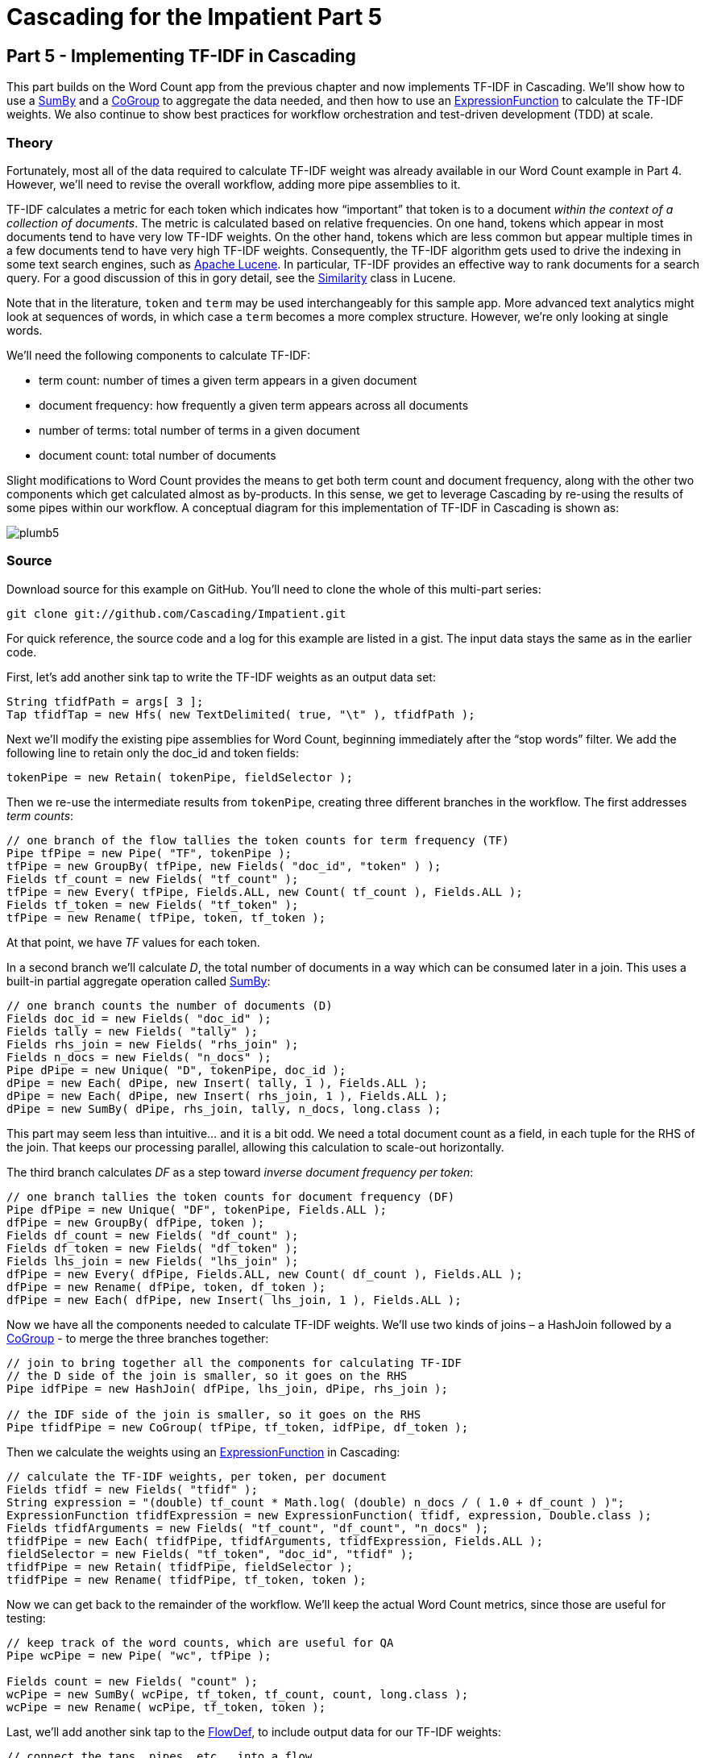 # Cascading for the Impatient Part 5

Part 5 - Implementing TF-IDF in Cascading
-----------------------------------------

This part builds on the Word Count app from the previous chapter and now
implements TF-IDF in Cascading. We’ll show how to use a
http://docs.cascading.org/cascading/2.1/javadoc/cascading/pipe/assembly/SumBy.html[SumBy]
and a
http://docs.cascading.org/cascading/2.1/javadoc/cascading/pipe/CoGroup.html[CoGroup]
to aggregate the data needed, and then how to use an
http://docs.cascading.org/cascading/2.1/javadoc/cascading/operation/expression/ExpressionFunction.html[ExpressionFunction]
to calculate the TF-IDF weights. We also continue to show best practices for
workflow orchestration and test-driven development (TDD) at scale.

Theory
~~~~~~

Fortunately, most all of the data required to calculate TF-IDF weight was
already available in our Word Count example in Part 4. However, we’ll need to
revise the overall workflow, adding more pipe assemblies to it.

TF-IDF calculates a metric for each token which indicates how “important” that
token is to a document _within the context of a collection of documents_. The
metric is calculated based on relative frequencies. On one hand, tokens which
appear in most documents tend to have very low TF-IDF weights. On the other
hand, tokens which are less common but appear multiple times in a few documents
tend to have very high TF-IDF weights. Consequently, the TF-IDF algorithm gets
used to drive the indexing in some text search engines, such as
http://lucene.apache.org/core/[Apache Lucene].  In particular, TF-IDF provides
an effective way to rank documents for a search query. For a good discussion of
this in gory detail, see the
http://lucene.apache.org/core/2_9_4/api/all/org/apache/lucene/search/Similarity.html[Similarity]
class in Lucene.

Note that in the literature, `token` and `term` may be used interchangeably for
this sample app. More advanced text analytics might look at sequences of words,
in which case a `term` becomes a more complex structure. However, we’re only
looking at single words.

We’ll need the following components to calculate TF-IDF:

- term count: number of times a given term appears in a given document
- document frequency: how frequently a given term appears across all documents
- number of terms: total number of terms in a given document
- document count: total number of documents

Slight modifications to Word Count provides the means to get both term count
and document frequency, along with the other two components which get
calculated almost as by-products. In this sense, we get to leverage Cascading
by re-using the results of some pipes within our workflow. A conceptual diagram
for this implementation of TF-IDF in Cascading is shown as:

image:plumb5.png[scaledwidth="75%"]

Source
~~~~~~

Download source for this example on GitHub. You’ll need to clone the whole of this multi-part series:

    git clone git://github.com/Cascading/Impatient.git

For quick reference, the source code and a log for this example are listed in a gist. The input data stays the same as in the earlier code.

First, let’s add another sink tap to write the TF-IDF weights as an output data set:

[source,java]
----
String tfidfPath = args[ 3 ];
Tap tfidfTap = new Hfs( new TextDelimited( true, "\t" ), tfidfPath );
----

Next we’ll modify the existing pipe assemblies for Word Count, beginning
immediately after the “stop words” filter. We add the following line to retain
only the doc_id and token fields:

[source,java]
----
tokenPipe = new Retain( tokenPipe, fieldSelector );
----

Then we re-use the intermediate results from `tokenPipe`, creating three
different branches in the workflow. The first addresses _term counts_:

[source,java]
----
// one branch of the flow tallies the token counts for term frequency (TF)
Pipe tfPipe = new Pipe( "TF", tokenPipe );
tfPipe = new GroupBy( tfPipe, new Fields( "doc_id", "token" ) );
Fields tf_count = new Fields( "tf_count" );
tfPipe = new Every( tfPipe, Fields.ALL, new Count( tf_count ), Fields.ALL );
Fields tf_token = new Fields( "tf_token" );
tfPipe = new Rename( tfPipe, token, tf_token );
----

At that point, we have _TF_ values for each token.

In a second branch we’ll calculate _D_, the total number of documents in a way
which can be consumed later in a join. This uses a built-in partial aggregate
operation called
http://docs.cascading.org/cascading/2.1/javadoc/cascading/pipe/assembly/SumBy.html[SumBy]:

[source,java]
----
// one branch counts the number of documents (D)
Fields doc_id = new Fields( "doc_id" );
Fields tally = new Fields( "tally" );
Fields rhs_join = new Fields( "rhs_join" );
Fields n_docs = new Fields( "n_docs" );
Pipe dPipe = new Unique( "D", tokenPipe, doc_id );
dPipe = new Each( dPipe, new Insert( tally, 1 ), Fields.ALL );
dPipe = new Each( dPipe, new Insert( rhs_join, 1 ), Fields.ALL );
dPipe = new SumBy( dPipe, rhs_join, tally, n_docs, long.class );
----

This part may seem less than intuitive... and it is a bit odd. We need a total
document count as a field, in each tuple for the RHS of the join. That keeps
our processing parallel, allowing this calculation to scale-out horizontally.

The third branch calculates _DF_ as a step toward _inverse document frequency per
token_:

[source,java]
----
// one branch tallies the token counts for document frequency (DF)
Pipe dfPipe = new Unique( "DF", tokenPipe, Fields.ALL );
dfPipe = new GroupBy( dfPipe, token );
Fields df_count = new Fields( "df_count" );
Fields df_token = new Fields( "df_token" );
Fields lhs_join = new Fields( "lhs_join" );
dfPipe = new Every( dfPipe, Fields.ALL, new Count( df_count ), Fields.ALL );
dfPipe = new Rename( dfPipe, token, df_token );
dfPipe = new Each( dfPipe, new Insert( lhs_join, 1 ), Fields.ALL );
----

Now we have all the components needed to calculate TF-IDF weights. We’ll use two
kinds of joins – a HashJoin followed by a
http://docs.cascading.org/cascading/2.1/javadoc/cascading/pipe/CoGroup.html[CoGroup] -
to merge the three branches together:

[source,java]
----
// join to bring together all the components for calculating TF-IDF
// the D side of the join is smaller, so it goes on the RHS
Pipe idfPipe = new HashJoin( dfPipe, lhs_join, dPipe, rhs_join );

// the IDF side of the join is smaller, so it goes on the RHS
Pipe tfidfPipe = new CoGroup( tfPipe, tf_token, idfPipe, df_token );
----

Then we calculate the weights using an
http://docs.cascading.org/cascading/2.1/javadoc/cascading/operation/expression/ExpressionFunction.html[ExpressionFunction]
in Cascading:

[source,java]
----
// calculate the TF-IDF weights, per token, per document
Fields tfidf = new Fields( "tfidf" );
String expression = "(double) tf_count * Math.log( (double) n_docs / ( 1.0 + df_count ) )";
ExpressionFunction tfidfExpression = new ExpressionFunction( tfidf, expression, Double.class );
Fields tfidfArguments = new Fields( "tf_count", "df_count", "n_docs" );
tfidfPipe = new Each( tfidfPipe, tfidfArguments, tfidfExpression, Fields.ALL );
fieldSelector = new Fields( "tf_token", "doc_id", "tfidf" );
tfidfPipe = new Retain( tfidfPipe, fieldSelector );
tfidfPipe = new Rename( tfidfPipe, tf_token, token );
----

Now we can get back to the remainder of the workflow. We’ll keep the actual
Word Count metrics, since those are useful for testing:

[source,java]
----
// keep track of the word counts, which are useful for QA
Pipe wcPipe = new Pipe( "wc", tfPipe );

Fields count = new Fields( "count" );
wcPipe = new SumBy( wcPipe, tf_token, tf_count, count, long.class );
wcPipe = new Rename( wcPipe, tf_token, token );
----

Last, we’ll add another sink tap to the
http://docs.cascading.org/cascading/2.1/javadoc/cascading/flow/FlowDef.html[FlowDef], to include output data for our
TF-IDF weights:

[source,java]
----
// connect the taps, pipes, etc., into a flow
FlowDef flowDef = FlowDef.flowDef()
 .setName( "tfidf" )
 .addSource( docPipe, docTap )
 .addSource( stopPipe, stopTap )
 .addTailSink( tfidfPipe, tfidfTap )
 .addTailSink( wcPipe, wcTap );
----

We’ll change the name of the resulting Flow too, to keep our code properly
descriptive:

[source,java]
----
// write a DOT file and run the flow
Flow tfidfFlow = flowConnector.connect( flowDef );
tfidfFlow.writeDOT( "dot/tfidf.dot" );
tfidfFlow.complete();
----

Modify the `Main` method to make those changes, then build a JAR file. You should
be good to go. For those keeping score, the resulting physical plan in
Cascading for _Part 5_ now uses eleven mappers and nine reducers. That amount
jumped by 5x since our previous example.

The diagram for the Cascading flow will be in the `dot/` subdirectory after the
app runs. Here we have annotated it to show where the *mapper* and *reducer*
phases are running, and also the sections which were added since _Part 4_:

image:tfidf1.png[]

If you want to read in more detail about the classes in the Cascading API which
were used, see the Cascading 2.0 User Guide and JavaDoc.

Build
~~~~~

The build for this example is based on using Gradle. The script is in
`build.gradle` and to generate an IntelliJ project use:

    gradle ideaModule

To build the sample app from the command line use:

    gradle clean jar

What you should have at this point is a JAR file which is nearly ready to drop
into your Maven repo — almost. Actually, we provide a community jar repository
for Cascading libraries and extensions at http://conjars.org

Run
~~~

Before running this sample app, you’ll need to have a supported release of
Apache Hadoop installed. Here’s what was used to develop and test our example
code:

    $ hadoop version
    Hadoop 1.1.2

Be sure to set your `HADOOP_HOME` environment variable. Then clear the `output`
directory (Apache Hadoop insists, if you’re running in standalone mode) and run
the app:

    rm -rf output
    hadoop jar ./build/libs/impatient.jar data/rain.txt output/wc data/en.stop output/tfidf

Output text gets stored in the partition file output/tfidf which you can then
verify:

    more output/tfidf/part-00000

BTW, did you notice what the TF-IDF weights for the tokens rain and shadow
were? Those represent what the documents have in common. How do those compare
with weights for the other tokens? Conversely, consider the weights for
australia (high weight) or area (different weights).

Here’s a log file from our run of the sample app, part 5. If your run looks
terribly different, something is probably not set up correctly. Drop us a line
on the cascading-user email forum. Or visit one of our user group meetings.


For those familiar with Apache Pig, we have included a comparable script, and to run that:

[source]
----
rm -rf output
mkdir -p dot
pig -p docPath=./data/rain.txt -p wcPath=./output/wc -p stopPath=./data/en.stop -p tfidfPath=./output/tfidf ./src/scripts/tfidf.pig
----

